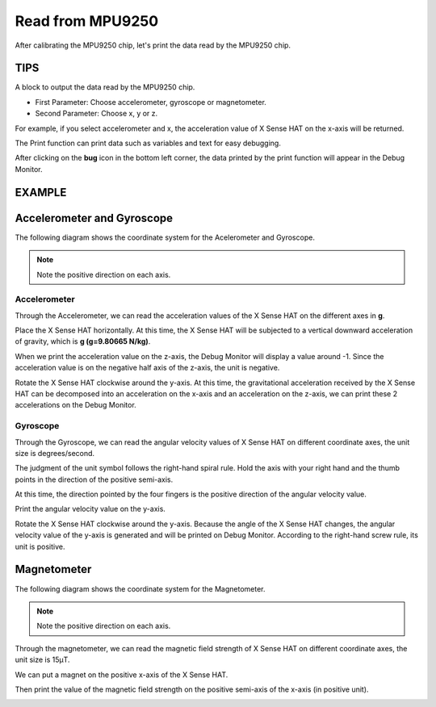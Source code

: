 Read from MPU9250
===================

After calibrating the MPU9250 chip, let's print the data read by the MPU9250 chip.

TIPS
------

A block to output the data read by the MPU9250 chip.

* First Parameter: Choose accelerometer, gyroscope or magnetometer.
* Second Parameter: Choose x, y or z.

For example, if you select accelerometer and x, the acceleration value of X Sense HAT on the x-axis will be returned.

.. image:: img/tip38.png
  :width: 620
  :align: center

The Print function can print data such as variables and text for easy debugging.

.. image:: img/tip39.png
  :width: 250
  :align: center

After clicking on the **bug** icon in the bottom left corner, the data printed by the print function will appear in the Debug Monitor.

.. image:: img/tip40.png
  :width: 400
  :align: center

EXAMPLE
---------

.. image:: img/example8.png
  :width: 720
  :align: center

Accelerometer and Gyroscope
-----------------------------------

The following diagram shows the coordinate system for the Acelerometer and Gyroscope.

.. image:: img/tip41.png
  :width: 400
  :align: center

.. note::

  Note the positive direction on each axis.

Accelerometer
^^^^^^^^^^^^^^^^^^^^^^^^^^^^^

Through the Accelerometer, we can read the acceleration values of the X Sense HAT on the different axes in **g**.

Place the X Sense HAT horizontally. At this time, the X Sense HAT will be subjected to a vertical downward acceleration of gravity, which is **g (g=9.80665 N/kg)**.

.. image:: img/tip42.jpg
  :width: 600
  :align: center

When we print the acceleration value on the z-axis, the Debug Monitor will display a value around -1. Since the acceleration value is on the negative half axis of the z-axis, the unit is negative.

.. image:: img/tip62.png
  :width: 720
  :align: center

Rotate the X Sense HAT clockwise around the y-axis. At this time, the gravitational acceleration received by the X Sense HAT can be decomposed into an acceleration on the x-axis and
an acceleration on the z-axis, we can print these 2 accelerations on the Debug Monitor.

.. image:: img/tip63.png
  :width: 720
  :align: center

Gyroscope
^^^^^^^^^^^^^^^^^^^^^^^^^^

Through the Gyroscope, we can read the angular velocity values ​​of X Sense HAT on different coordinate axes, the unit size is degrees/second.

The judgment of the unit symbol follows the right-hand spiral rule. Hold the axis with your right hand and the thumb points in the direction of the positive semi-axis.

At this time, the direction pointed by the four fingers is the positive direction of the angular velocity value.

.. image:: img/tip64.jpg
  :width: 400
  :align: center

Print the angular velocity value on the y-axis.

.. image:: img/tip65.png
  :width: 720
  :align: center

Rotate the X Sense HAT clockwise around the y-axis. Because the angle of the X Sense HAT changes, the angular velocity value of the y-axis is generated and will be printed on Debug Monitor.
According to the right-hand screw rule, its unit is positive.

.. image:: img/tip44.jpg
  :width: 400
  :align: center

Magnetometer
-------------------------
  
The following diagram shows the coordinate system for the Magnetometer.
  
.. image:: img/tip56.jpg
  :width: 600
  :align: center

.. note::

  Note the positive direction on each axis.


Through the magnetometer, we can read the magnetic field strength of X Sense HAT on different coordinate axes, the unit size is 15μT.

We can put a magnet on the positive x-axis of the X Sense HAT.


.. image:: img/tip66.jpg
  :width: 600
  :align: center

Then print the value of the magnetic field strength on the positive semi-axis of the x-axis (in positive unit).

.. image:: img/tip67.png
  :width: 720
  :align: center


